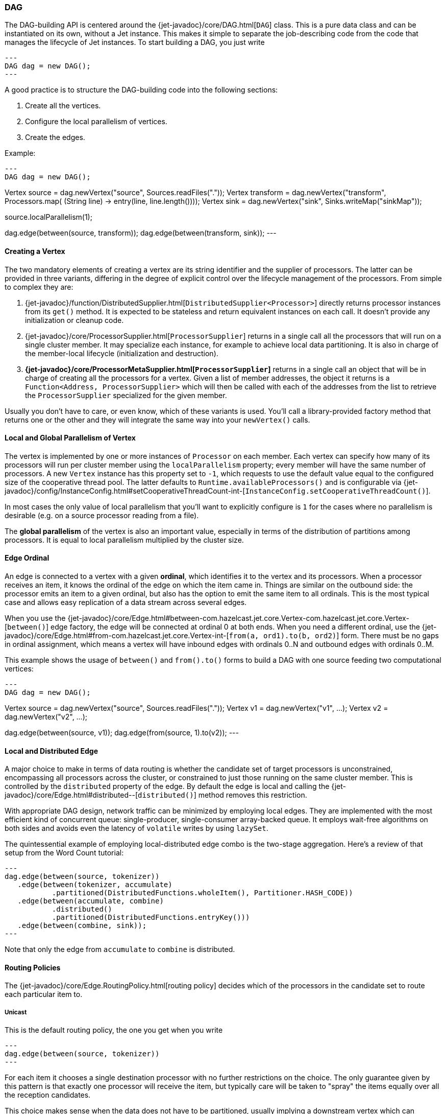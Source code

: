 

[[dag]]
=== DAG

The DAG-building API is centered around the
{jet-javadoc}/core/DAG.html[`DAG`]
class. This is a pure data class and can be instantiated on its own,
without a Jet instance. This makes it simple to separate the
job-describing code from the code that manages the lifecycle of Jet
instances. To start building a DAG, you just write

[source,java]
---
DAG dag = new DAG();
---

A good practice is to structure the DAG-building code into the following
sections:

1. Create all the vertices.
2. Configure the local parallelism of vertices.
3. Create the edges.

Example:

[source,java]
---
DAG dag = new DAG();

// 1. Create vertices
Vertex source = dag.newVertex("source", Sources.readFiles("."));
Vertex transform = dag.newVertex("transform", Processors.map(
        (String line) -> entry(line, line.length())));
Vertex sink = dag.newVertex("sink", Sinks.writeMap("sinkMap"));

// 2. Configure local parallelism
source.localParallelism(1);

// 3. Create edges
dag.edge(between(source, transform));
dag.edge(between(transform, sink));
---

[[creating-a-vertex]]
==== Creating a Vertex

The two mandatory elements of creating a vertex are its string
identifier and the supplier of processors. The latter can be provided in
three variants, differing in the degree of explicit control over the
lifecycle management of the processors. From simple to complex they are:

1. {jet-javadoc}/function/DistributedSupplier.html[`DistributedSupplier<Processor>`]
   directly returns processor instances from its `get()` method. It is
   expected to be stateless and return equivalent instances on each
   call. It doesn't provide any initialization or cleanup code.
2. {jet-javadoc}/core/ProcessorSupplier.html[`ProcessorSupplier`]
   returns in a single call all the processors that will run on a single
   cluster member. It may specialize each instance, for example to
   achieve local data partitioning. It is also in charge of the
   member-local lifecycle (initialization and destruction).
3. *{jet-javadoc}/core/ProcessorMetaSupplier.html[`ProcessorSupplier`]*
   returns in a single call an object that will be in charge of creating
   all the processors for a vertex. Given a list of member addresses,
   the object it returns is a `Function<Address, ProcessorSupplier>`
   which will then be called with each of the addresses from the list to
   retrieve the `ProcessorSupplier` specialized for the given member.

Usually you don't have to care, or even know, which of these variants is
used. You'll call a library-provided factory method that returns one or
the other and they will integrate the same way into your `newVertex()`
calls.

[[local-and-global-parallelism-of-vertex]]
==== Local and Global Parallelism of Vertex

The vertex is implemented by one or more instances of `Processor` on
each member. Each vertex can specify how many of its processors will run
per cluster member using the `localParallelism` property; every member
will have the same number of processors. A new `Vertex` instance has
this property set to `-1`, which requests to use the default value equal
to the configured size of the cooperative thread pool. The latter
defaults to `Runtime.availableProcessors()` and is configurable via
{jet-javadoc}/config/InstanceConfig.html#setCooperativeThreadCount-int-[`InstanceConfig.setCooperativeThreadCount()`].

In most cases the only value of local parallelism that you'll want to
explicitly configure is `1` for the cases where no parallelism is
desirable (e.g. on a source processor reading from a file).

The **global parallelism** of the vertex is also an important value,
especially in terms of the distribution of partitions among processors.
It is equal to local parallelism multiplied by the cluster size.


[[edge-original]]
==== Edge Ordinal

An edge is connected to a vertex with a given **ordinal**, which
identifies it to the vertex and its processors. When a processor
receives an item, it knows the ordinal of the edge on which the item
came in. Things are similar on the outbound side: the processor emits an
item to a given ordinal, but also has the option to emit the same item
to all ordinals. This is the most typical case and allows easy
replication of a data stream across several edges.

When you use the
{jet-javadoc}/core/Edge.html#between-com.hazelcast.jet.core.Vertex-com.hazelcast.jet.core.Vertex-[`between()`]
edge factory, the edge will be connected at ordinal 0 at both ends. When
you need a different ordinal, use the
{jet-javadoc}/core/Edge.html#from-com.hazelcast.jet.core.Vertex-int-[`from(a, ord1).to(b, ord2)`]
form. There must be no gaps in ordinal assignment, which means a vertex
will have inbound edges with ordinals 0..N and outbound edges with
ordinals 0..M.

This example shows the usage of `between()` and `from().to()` forms to
build a DAG with one source feeding two computational vertices:

[source,java]
---
DAG dag = new DAG();

Vertex source = dag.newVertex("source", Sources.readFiles("."));
Vertex v1 = dag.newVertex("v1", ...);
Vertex v2 = dag.newVertex("v2", ...);

dag.edge(between(source, v1));
dag.edge(from(source, 1).to(v2));
---

[[local-and-distributed-edge]]
==== Local and Distributed Edge

A major choice to make in terms of data routing is whether the candidate
set of target processors is unconstrained, encompassing all processors
across the cluster, or constrained to just those running on the same
cluster member. This is controlled by the `distributed` property of the
edge. By default the edge is local and calling the
{jet-javadoc}/core/Edge.html#distributed--[`distributed()`]
method removes this restriction.

With appropriate DAG design, network traffic can be minimized by
employing local edges. They are implemented with the most
efficient kind of concurrent queue: single-producer, single-consumer
array-backed queue. It employs wait-free algorithms on both sides and
avoids even the latency of `volatile` writes by using `lazySet`.

The quintessential example of employing local-distributed edge combo
is the two-stage aggregation. Here's a review of that setup from the
Word Count tutorial:

[source,java]
---
dag.edge(between(source, tokenizer))
   .edge(between(tokenizer, accumulate)
           .partitioned(DistributedFunctions.wholeItem(), Partitioner.HASH_CODE))
   .edge(between(accumulate, combine)
           .distributed()
           .partitioned(DistributedFunctions.entryKey()))
   .edge(between(combine, sink));
---

Note that only the edge from `accumulate` to `combine` is distributed.

[[routing-policies]]
==== Routing Policies

The {jet-javadoc}/core/Edge.RoutingPolicy.html[routing policy]
decides which of the processors in the candidate set to route each
particular item to.

===== Unicast

This is the default routing policy, the one you get when you write

[source,java]
---
dag.edge(between(source, tokenizer))
---

For each item it chooses a single destination processor with no further
restrictions on the choice. The only guarantee given by this pattern is
that exactly one processor will receive the item, but typically care
will be taken to "spray" the items equally over all the reception
candidates.

This choice makes sense when the data does not have to be partitioned,
usually implying a downstream vertex which can compute the result based
on each item in isolation.

===== Isolated

This is a more restricted kind of unicast policy: any given downstream
processor receives data from exactly one upstream processor. This is
needed in some DAG setups to apply selective backpressure to individual
upstream source processors. Activate this policy by calling
`isolated()` on the edge:

[source,java]
---
dag.edge(between(source, insertWatermarks).isolated());
---

===== Broadcast

A broadcasting edge sends each item to all candidate receivers. This is
useful when some small amount of data must be broadcast to all
downstream vertices. Usually such vertices will have other inbound edges
in addition to the broadcasting one, and will use the broadcast data as
context while processing the other edges. In such cases the broadcasting
edge will have a raised priority. There are other useful combinations,
like a parallelism-one vertex that produces the same result on each
member.

Activate this policy by calling `broadcast()` on the edge:

[source,java]
---
dag.edge(between(source, count).broadcast());
---

===== Partitioned

A partitioned edge sends each item to the one processor responsible for
the item's partition ID. On a distributed edge, this processor will be
unique across the whole cluster. On a local edge, each member will have
its own processor for each partition ID.

Multiple partitions can be assigned to each processor. The global number
of partitions is controlled by the number of partitions in the
underlying Hazelcast IMDG configuration. Please refer to the
http://docs.hazelcast.org/docs/latest/manual/html-single/index.html#data-partitioning[Hazelcast Reference Manual]
for more information about Hazelcast IMDG partitioning.

This is the default algorithm to determine the partition ID of an item:

1. Apply the key extractor function defined on the edge to retrieve the
   partitioning key.
2. Serialize the partitioning key to a byte array using Hazelcast
   serialization.
3. Apply Hazelcast's standard `MurmurHash3`-based algorithm to get the
   key's hash value.
4. Partition ID is the hash value modulo the number of partitions.

The above procedure is quite CPU-intensive, but has the crucial
property of giving repeatable results across all cluster members, which
may be running on disparate JVM implementations.

Another common choice is to use Java's standard `Object.hashCode()`. It
is often significantly faster. However, it is not a safe strategy in
general because `hashCode()`'s contract does not require repeatable
results across JVMs, or even different instances of the same JVM
version. If a given class's Javadoc explicitly specifies the hashing
function used, then its instances are safe to partition with
`hashCode()`.

You can provide your own implementation of `Partitioner` to gain full
control over the partitioning strategy.

We use both partitioning strategies in the Word Count example:

[source,java]
---
dag.edge(between(tokenizer, accumulate)
           .partitioned(wholeItem(), Partitioner.HASH_CODE))
   .edge(between(accumulate, combine)
           .distributed()
           .partitioned(entryKey()))
---

The local-partitioned edge uses partitioning by hash code and the
distributed edge uses the default Hazelcast partitioning, to ensure
correctness. Note that a detailed inspection of the data types that
travel on the distributed edge reveals for that particular case that the
hashcode-based partitioning would work on the distributed edge as well.
We use Hazelcast partitioning nevertheless, for demonstration purposes.
Since much less data travels towards the combiner than towards the
accumulator, the performance of the whole job is hardly affected by this
choice.

===== All-To-One

The all-to-one routing policy is a special case of the `partitioned`
policy which assigns the same partition ID to all items. The partition
ID is randomly chosen at job initialization time. This policy makes
sense on a distributed edge when all the items from all the members must
be routed to the same member and the same processor instance running on
it. Local parallelism of the target vertex should be set to 1, otherwise
there will be idle processors that never get any items.

On a local edge this policy doesn't make sense since simply setting the
local parallelism of the target vertex to 1 constrains the local choice
to just one processor instance.

In the `TopNStocks` example the stream-processing job must find the
stocks with fastest-changing prices. To achieve this a single processor
must see the complete picture, so an all-to-one edge is employed:

[source,java]
---
dag.edge(between(topNStage1, topNStage2).distributed().allToOne())
---

==== Priority

By default the processor receives items from all inbound edges as they
arrive. However, there are important cases where an edge must be
consumed in full to make the processor ready to accept data from other
edges. A major example is a "hash join" which enriches the data stream
with data from a lookup table. This can be modeled as a join of two data
streams where the _enriching_ stream contains the data for the lookup
table and must be consumed in full before consuming the stream to be
enriched.

The `priority` property controls the order of consuming the edges. Edges
are sorted by their priority number (ascending) and consumed in that
order. Edges with the same priority are consumed without particular
ordering (as the data arrives).

We can see a prioritized edge in action in the
https://github.com/hazelcast/hazelcast-jet-code-samples/blob/master/core-api/batch/tf-idf/src/main/java/TfIdf.java[TF-IDF]
example:

[source,java]
---
dag.edge(between(stopwordSource, tokenize).broadcast().priority(-1))
---

The `tokenize` vertex performs lookup table-based filtering of words. It
must receive the entire lookup table before beginning to process the
data.

===== A Fault Tolerance Caveat

As explained in the section on the
<<snapshotting-callbacks, Processor>>
API, Jet takes regular snapshots of processor state when fault tolerance
is enabled. A processor will get a special item in its input stream,
called a _barrier_. When working in the _exactly once_ mode, as soon as
it receives it, it must stop pulling the data from that stream, wait for
the same barrier in all other streams, and then emit its state to the
snapshot storage. This is in direct contradiction with the contract of
edge prioritization: the processor is not allowed to consume any other
streams before having fully exhausted the prioritized ones.

This is why Jet does not initiate a snapshot until all the high-priority
edges have been fully consumed.

Although strictly speaking this only applies to the _exactly once_ mode,
Jet postpones taking the snapshot in _at least once_ mode as well. Even
though the snapshot could begin early, it would still not be able to
complete until the prioritized edges have been consumed. The result
would be just that there are many more items processed twice after the
restart.

[[fine-tuning-edges]]
==== Fine-Tuning Edges

Edges can be configured with an
{jet-javadoc}/config/EdgeConfig.html[`EdgeConfig`]
instance, which specifies additional fine-tuning parameters. For
example,

[source,java]
---
dag.edge(between(tickerSource, generateTrades)
        .setConfig(new EdgeConfig().setQueueSize(512)));
---

Please refer to the Javadoc of
{jet-javadoc}/config/EdgeConfig.html[`EdgeConfig`]
for details.

